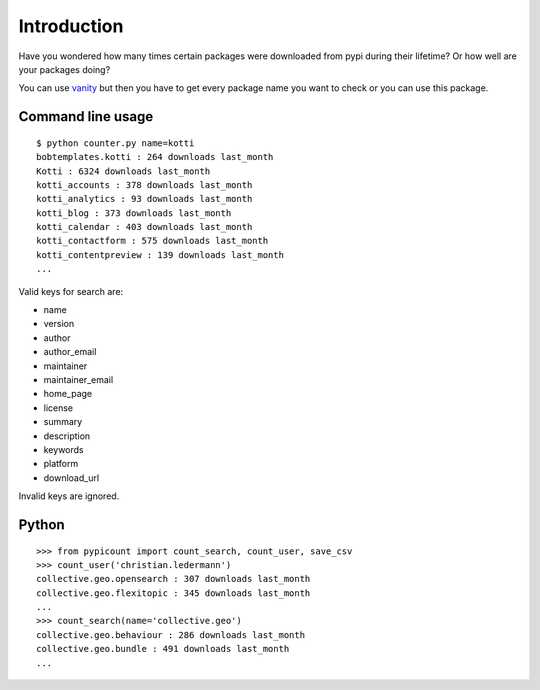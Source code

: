 Introduction
============

Have you wondered how many times certain packages were downloaded from pypi
during their lifetime? Or how well are your packages doing?

You can use vanity_ but then you have to get every package name you
want to check or you can use this package.

Command line usage
-------------------

::

    $ python counter.py name=kotti
    bobtemplates.kotti : 264 downloads last_month
    Kotti : 6324 downloads last_month
    kotti_accounts : 378 downloads last_month
    kotti_analytics : 93 downloads last_month
    kotti_blog : 373 downloads last_month
    kotti_calendar : 403 downloads last_month
    kotti_contactform : 575 downloads last_month
    kotti_contentpreview : 139 downloads last_month
    ...

Valid keys for search are:

- name

- version

- author

- author_email

- maintainer

- maintainer_email

- home_page

- license

- summary

- description

- keywords

- platform

- download_url

Invalid keys are ignored.

Python
--------

::

    >>> from pypicount import count_search, count_user, save_csv
    >>> count_user('christian.ledermann')
    collective.geo.opensearch : 307 downloads last_month
    collective.geo.flexitopic : 345 downloads last_month
    ...
    >>> count_search(name='collective.geo')
    collective.geo.behaviour : 286 downloads last_month
    collective.geo.bundle : 491 downloads last_month
    ...


.. image:: https://api.travis-ci.org/cleder/pypicount.png
    :target: https://travis-ci.org/cleder/pypicount

.. image:: https://coveralls.io/repos/cleder/pypicount/badge.png?branch=master
    :target: https://coveralls.io/r/cleder/pypicount?branch=master

.. _vanity: https://pypi.python.org/pypi/vanity
